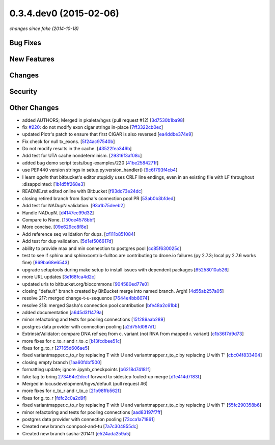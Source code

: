 0.3.4.dev0 (2015-02-06)
#######################

*changes since fake (2014-10-18)*

Bug Fixes
$$$$$$$$$

New Features
$$$$$$$$$$$$

Changes
$$$$$$$

Security
$$$$$$$$

Other Changes
$$$$$$$$$$$$$

* added AUTHORS; Merged in pkaleta/hgvs (pull request #12) [`3d7530b1ba98 <https://bitbucket.org/biocommons/hgvs/commits/3d7530b1ba98>`_]
* fix `#220 <https://bitbucket.org/biocommons/hgvs/issues/220/>`_: do not modify exon cigar strings in-place [`7ff3322cb0ec <https://bitbucket.org/biocommons/hgvs/commits/7ff3322cb0ec>`_]
* updated Piotr's patch to ensure that first CIGAR is also reversed [`ea4ddbe374e9 <https://bitbucket.org/biocommons/hgvs/commits/ea4ddbe374e9>`_]
* Fix check for null tx_exons. [`5f24ac97540b <https://bitbucket.org/biocommons/hgvs/commits/5f24ac97540b>`_]
* Do not modify results in the cache. [`43522fea346b <https://bitbucket.org/biocommons/hgvs/commits/43522fea346b>`_]
* Add test for UTA cache nondeterminism. [`29316f3af08c <https://bitbucket.org/biocommons/hgvs/commits/29316f3af08c>`_]
* added bug demo script tests/bug-examples/220 [`41be2584271f <https://bitbucket.org/biocommons/hgvs/commits/41be2584271f>`_]
* use PEP440 version strings in setup.py:version_handler() [`9c6f793f4cb4 <https://bitbucket.org/biocommons/hgvs/commits/9c6f793f4cb4>`_]
* I learn *again* that bitbucket's editor stupidly uses CRLF line endings, even in an existing file with LF throughout :disappointed: [`1b1d5ff268e3 <https://bitbucket.org/biocommons/hgvs/commits/1b1d5ff268e3>`_]
* README.rst edited online with Bitbucket [`f93dc73e24dc <https://bitbucket.org/biocommons/hgvs/commits/f93dc73e24dc>`_]
* closing retired branch from Sasha's connection pool PR [`53ab0b3bfded <https://bitbucket.org/biocommons/hgvs/commits/53ab0b3bfded>`_]
* Add test for NADupN validation. [`93a1b75deeb2 <https://bitbucket.org/biocommons/hgvs/commits/93a1b75deeb2>`_]
* Handle NADupN. [`d4147ec99d32 <https://bitbucket.org/biocommons/hgvs/commits/d4147ec99d32>`_]
* Compare to None. [`150ce4578bbf <https://bitbucket.org/biocommons/hgvs/commits/150ce4578bbf>`_]
* More concise. [`09e629cc8f8e <https://bitbucket.org/biocommons/hgvs/commits/09e629cc8f8e>`_]
* Add reference seq validation for dups. [`cf111b851084 <https://bitbucket.org/biocommons/hgvs/commits/cf111b851084>`_]
* Add test for dup validation. [`5d1ef506617d <https://bitbucket.org/biocommons/hgvs/commits/5d1ef506617d>`_]
* ability to provide max and min connection to postgres pool [`cc85f630025c <https://bitbucket.org/biocommons/hgvs/commits/cc85f630025c>`_]
* test to see if sphinx and sphinxcontrib-fulltoc are contributing to drone.io failures (py 2.7.3; local py 2.7.6 works fine) [`869ba68e6543 <https://bitbucket.org/biocommons/hgvs/commits/869ba68e6543>`_]
* upgrade setuptools during make setup to install issues with dependent packages [`65258010a526 <https://bitbucket.org/biocommons/hgvs/commits/65258010a526>`_]
* more URL updates [`3e168fca4d2c <https://bitbucket.org/biocommons/hgvs/commits/3e168fca4d2c>`_]
* updated urls to bitbucket.org/biocommons [`904580ed77e0 <https://bitbucket.org/biocommons/hgvs/commits/904580ed77e0>`_]
* closing "default" branch created by BitBucket merge into named branch. Argh! [`4d55ab257a05 <https://bitbucket.org/biocommons/hgvs/commits/4d55ab257a05>`_]
* resolve 217: merged change-t-u-sequence [`7644e4bb8074 <https://bitbucket.org/biocommons/hgvs/commits/7644e4bb8074>`_]
* resolve 218: merged Sasha's connection pool contribution [`bfe48a2c61bb <https://bitbucket.org/biocommons/hgvs/commits/bfe48a2c61bb>`_]
* added documentation [`a645d3f1479a <https://bitbucket.org/biocommons/hgvs/commits/a645d3f1479a>`_]
* minor refactoring and tests for pooling connections [`15f289aab289 <https://bitbucket.org/biocommons/hgvs/commits/15f289aab289>`_]
* postgres data provider with connection pooling [`a2d75fd087d1 <https://bitbucket.org/biocommons/hgvs/commits/a2d75fd087d1>`_]
* ExtrinsicValidator: compare DNA ref seq from c. variant (not RNA from mapped r. variant) [`c1b36f7d9d73 <https://bitbucket.org/biocommons/hgvs/commits/c1b36f7d9d73>`_]
* more fixes for c_to_r and r_to_c [`b13fcdbee51c <https://bitbucket.org/biocommons/hgvs/commits/b13fcdbee51c>`_]
* fixes for g_to_r [`27165d606ae5 <https://bitbucket.org/biocommons/hgvs/commits/27165d606ae5>`_]
* fixed variantmapper.c_to_r by replacing T with U and variantmapper.r_to_c by replacing U with T' [`cbc04f833404 <https://bitbucket.org/biocommons/hgvs/commits/cbc04f833404>`_]
* closing empty branch [`1aa60fdbf500 <https://bitbucket.org/biocommons/hgvs/commits/1aa60fdbf500>`_]
* formatting update; ignore .ipynb_checkpoints [`b6218d74181f <https://bitbucket.org/biocommons/hgvs/commits/b6218d74181f>`_]
* fake tag to bring `273464e2dccf <https://bitbucket.org/biocommons/hgvs/commits/273464e2dccf>`_ forward to sidestep fouled-up merge [`d1e414d7f83f <https://bitbucket.org/biocommons/hgvs/commits/d1e414d7f83f>`_]
* Merged in locusdevelopment/hgvs/default (pull request #6)
* more fixes for c_to_r and r_to_c [`21b98ffb562f <https://bitbucket.org/biocommons/hgvs/commits/21b98ffb562f>`_]
* fixes for g_to_r [`fdfc2c0a2d9f <https://bitbucket.org/biocommons/hgvs/commits/fdfc2c0a2d9f>`_]
* fixed variantmapper.c_to_r by replacing T with U and variantmapper.r_to_c by replacing U with T' [`55fc290358b6 <https://bitbucket.org/biocommons/hgvs/commits/55fc290358b6>`_]
* minor refactoring and tests for pooling connections [`aad83197f7ff <https://bitbucket.org/biocommons/hgvs/commits/aad83197f7ff>`_]
* postgres data provider with connection pooling [`73cca1a71861 <https://bitbucket.org/biocommons/hgvs/commits/73cca1a71861>`_]
* Created new branch connpool-and-tu [`7a7c304855dc <https://bitbucket.org/biocommons/hgvs/commits/7a7c304855dc>`_]
* Created new branch sasha-201411 [`e524ada259a5 <https://bitbucket.org/biocommons/hgvs/commits/e524ada259a5>`_]
